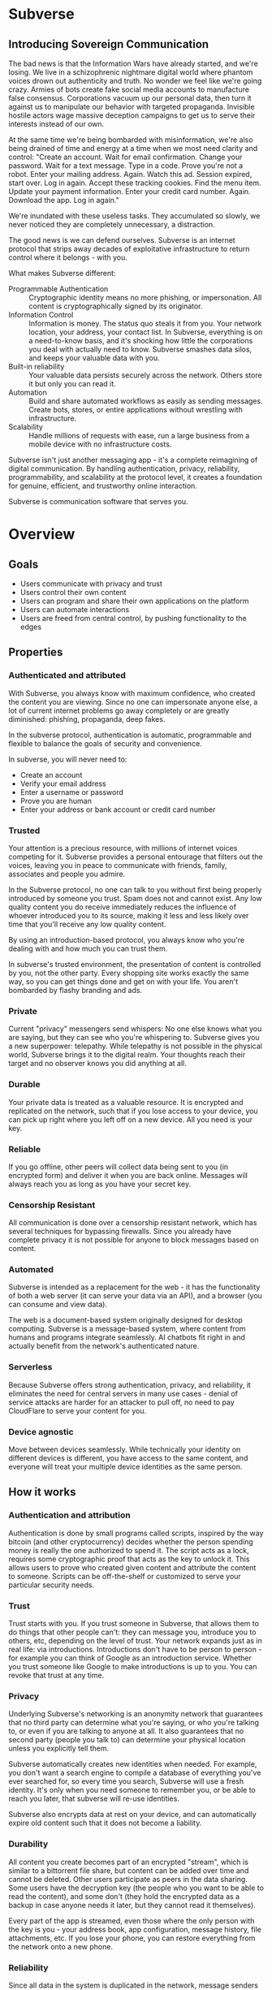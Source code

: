 #+PROPERTY: header-args:kcats :noweb yes :results code :exports both
#+TODO: TODO(t) INPROGRESS(i@/!) | DONE(d!) CANCELED(c@)
* Subverse
** Introducing Sovereign Communication
The bad news is that the Information Wars have already started, and
we're losing. We live in a schizophrenic nightmare digital world where
phantom voices drown out authenticity and truth. No wonder we feel
like we're going crazy. Armies of bots create fake social media
accounts to manufacture false consensus. Corporations vacuum up our
personal data, then turn it against us to manipulate our behavior with
targeted propaganda. Invisible hostile actors wage massive deception
campaigns to get us to serve their interests instead of our own.

At the same time we're being bombarded with misinformation, we're also
being drained of time and energy at a time when we most need clarity
and control: "Create an account. Wait for email confirmation. Change
your password. Wait for a text message. Type in a code. Prove you're
not a robot. Enter your mailing address. Again. Watch this ad. Session
expired, start over. Log in again. Accept these tracking cookies. Find
the menu item. Update your payment information. Enter your credit card
number. Again. Download the app. Log in again."

We're inundated with these useless tasks. They accumulated so slowly,
we never noticed they are completely unnecessary, a distraction. 

The good news is we can defend ourselves. Subverse is an internet
protocol that strips away decades of exploitative infrastructure to
return control where it belongs - with you.

What makes Subverse different:

+ Programmable Authentication :: Cryptographic identity means no more
  phishing, or impersonation. All content is cryptographically signed
  by its originator.
+ Information Control :: Information is money. The status quo steals
  it from you. Your network location, your address, your contact list.
  In Subverse, everything is on a need-to-know basis, and it's
  shocking how little the corporations you deal with actually need to
  know. Subverse smashes data silos, and keeps your valuable data with
  you.
+ Built-in reliability :: Your valuable data persists securely across
  the network. Others store it but only you can read it.
+ Automation :: Build and share automated workflows as
   easily as sending messages. Create bots, stores, or entire
   applications without wrestling with infrastructure.
+ Scalability :: Handle millions of requests with ease, run a large
  business from a mobile device with no infrastructure costs.

Subverse isn't just another messaging app - it's a complete
reimagining of digital communication. By handling authentication,
privacy, reliability, programmability, and scalability at the protocol
level, it creates a foundation for genuine, efficient, and trustworthy
online interaction.

Subverse is communication software that serves you.
* Overview
** Goals
+ Users communicate with privacy and trust
+ Users control their own content
+ Users can program and share their own applications on the platform
+ Users can automate interactions
+ Users are freed from central control, by pushing functionality to
  the edges
** Properties
*** Authenticated and attributed
With Subverse, you always know with maximum confidence, who created
the content you are viewing. Since no one can impersonate anyone else,
a lot of current internet problems go away completely or are greatly
diminished: phishing, propaganda, deep fakes.

In the subverse protocol, authentication is automatic, programmable
and flexible to balance the goals of security and convenience. 

In subverse, you will never need to:

+ Create an account
+ Verify your email address
+ Enter a username or password
+ Prove you are human
+ Enter your address or bank account or credit card number
    
*** Trusted
Your attention is a precious resource, with millions of internet
voices competing for it. Subverse provides a personal entourage that
filters out the voices, leaving you in peace to communicate with
friends, family, associates and people you admire.

In the Subverse protocol, no one can talk to you without first being
properly introduced by someone you trust. Spam does not and cannot
exist. Any low quality content you do receive immediately reduces the
influence of whoever introduced you to its source, making it less and
less likely over time that you'll receive any low quality
content. 

By using an introduction-based protocol, you always know who you're
dealing with and how much you can trust them.

In subverse's trusted environment, the presentation of content is
controlled by you, not the other party. Every shopping site works
exactly the same way, so you can get things done and get on with your
life. You aren't bombarded by flashy branding and ads.
*** Private
Current "privacy" messengers send whispers: No one else knows what you
are saying, but they can see who you're whispering to. Subverse gives
you a new superpower: telepathy. While telepathy is not possible in
the physical world, Subverse brings it to the digital realm. Your
thoughts reach their target and no observer knows you did anything at
all.
*** Durable
Your private data is treated as a valuable resource. It is encrypted
and replicated on the network, such that if you lose access to your
device, you can pick up right where you left off on a new device. All
you need is your key.
*** Reliable
If you go offline, other peers will collect data being sent to you (in
encrypted form) and deliver it when you are back online. Messages will
always reach you as long as you have your secret key.
*** Censorship Resistant
All communication is done over a censorship resistant network, which
has several techniques for bypassing firewalls. Since you already have
complete privacy it is not possible for anyone to block messages based
on content.
*** Automated
Subverse is intended as a replacement for the web - it has the
functionality of both a web server (it can serve your data via an
API), and a browser (you can consume and view data).

The web is a document-based system originally designed for desktop
computing. Subverse is a message-based system, where content from
humans and programs integrate seamlessly.  AI chatbots fit right in
and actually benefit from the network's authenticated nature.
*** Serverless
Because Subverse offers strong authentication, privacy, and
reliability, it eliminates the need for central servers in many use
cases - denial of service attacks are harder for an attacker to pull
off, no need to pay CloudFlare to serve your content for you.
*** Device agnostic
Move between devices seamlessly. While technically your identity on
different devices is different, you have access to the same content,
and everyone will treat your multiple device identities as the same
person.
** How it works
*** Authentication and attribution
Authentication is done by small programs called scripts, inspired by
the way bitcoin (and other cryptocurrency) decides whether the person
spending money is really the one authorized to spend it. The script
acts as a lock, requires some cryptographic proof that acts as the key
to unlock it. This allows users to prove who created given content and
attribute the content to someone. Scripts can be off-the-shelf or
customized to serve your particular security needs.
*** Trust
Trust starts with you. If you trust someone in Subverse, that allows
them to do things that other people can't: they can message you,
introduce you to others, etc, depending on the level of trust. Your
network expands just as in real life: via introductions. Introductions
don't have to be person to person - for example you can think of
Google as an introduction service. Whether you trust someone like
Google to make introductions is up to you. You can revoke that trust
at any time.
*** Privacy
Underlying Subverse's networking is an anonymity network that
guarantees that no third party can determine what you're saying, or
who you're talking to, or even if you are talking to anyone at all. It
also guarantees that no second party (people you talk to) can
determine your physical location unless you explicitly tell them.

Subverse automatically creates new identities when needed. For
example, you don't want a search engine to compile a database of
everything you've ever searched for, so every time you search,
Subverse will use a fresh identity. It's only when you need someone to
remember you, or be able to reach you later, that subverse will re-use
identities.

Subverse also encrypts data at rest on your device, and can
automatically expire old content such that it does not become a
liability.
*** Durability
All content you create becomes part of an encrypted "stream", which is
similar to a bittorrent file share, but content can be added over time
and cannot be deleted. Other users participate as peers in the data
sharing. Some users have the decryption key (the people who you want
to be able to read the content), and some don't (they hold the
encrypted data as a backup in case anyone needs it later, but they
cannot read it themselves).

Every part of the app is streamed, even those where the only person
with the key is you - your address book, app configuration, message
history, file attachments, etc. If you lose your phone, you can
restore everything from the network onto a new phone.
*** Reliability
Since all data in the system is duplicated in the network, message
senders can go offline without delaying delivery. Receivers can go
offline without dropping messages.

The way duplication is handled is similar to bittorrent in that chunks
of data are exchanged between peers, and a user seeking to download an
entire stream can download from multiple peers at once. Where Subverse
differs is that peers who don't care about the content also
participate, and are incentivized by micropayments. They serve as both
durability (store the content long term) and reliability (can serve
the content when the creator is offline).
*** Censorship resistance
The internet itself is a powerful censorship resistance tool - it
automatically routes around censorship. However most people don't use
it that way, they give all their content to a third party (google,
facebook) instead of serving it themselves, and that third party can
easily censor the content. Subverse fixes that by making it trivial
to serve your own content.

It goes even further by using [[https::/geti2p.net][i2p]] for networking. Anyone who is upset
about your content generally doesn't know who or where you are, so
it's very difficult for them to threaten you.

Subverse is completely decentralized, so there is no company for
governments to sue, or server to disconnect. 

*** Automation
Most functionality in the app is programmable via a very simple
programming language called [[https://github.com/skyrod-vactai/kcats/blob/master/book-of-kcats.org][kcats]]. In order to automate things in
subverse, you create bots - programs that take some streams as input
and output other streams. 

The bot can do things as simple as sharing photos, or as complex as
running an online store.
*** Names
In Subverse, all names are local and for human eyes only. Everyone's
name in your address book is *your* name for them. The app itself
doesn't use names, it uses the hash of the person's script to track
who's who. Like nearly anything else in subverse, address book
entries can be shared, and the receiver can edit it however he
chooses.
*** Serverlessness
Many examples of modern coordination software are centralized mostly
because that was the only way to get attribution and durability of
data. However now we have those properties in a decentralized protocol
and can move functionality to the edges, making more efficient use of
computing resources and making systems more robust.

If you examine a company, each employee usually doesn't generate that
much content that they could not serve it from their own device
(either a workstation or mobile device). All that remains is
coordinating the communication, which is easily modeled inside
subverse.

The exceptions to this are services that aggregate or process vast
amounts of data. For example, while likely no Google employee
generates vast amounts of data, their web crawler certainly does.
That cannot be easily distributed and will still require a large
datacenter. However most corporate functions could be distributed -
email, issue tracking, planning and scheduling, payments,
administration, etc.

The simplest example of coordinating communication without a server,
is a group chat. Your device would understand the group chat protocol,
which goes something like this: You produce a stream of messages,
(your side of the group conversation). Each message includes an ID of
the message it's replying to. The stream is encrypted and distributed
as described in the "durability" section. Similarly your device will
download the encrypted streams produced by all the other members,
decrypt them and assemble the messages in the correct order,
displaying them in much the same way modern messaging apps do.

This is a fairly boring example because there are applications that
handle this functionality already. It gets more interesting when we
generalize to more complex coordination protocols. Ignoring
regulatory burdens for a moment, let's examine a much more complex
group and see how its currently centralized rules and protocols could
be pushed to the edges. Let's look at a hospital.

There are many parties involved in medical care, including: the
patient, doctors, nurses, technicians, imaging equipment, and
administrators. Let's look at the content each one produces, and how
it can be coordinated.

Patient: he has access to his internal state - how he is feeling, if
he is sick or injured, what hurts, and how much. He knows what
medications he took and when, etc.

Doctor: Creates medical diagnoses and decisions on a per-patient basis

Nurse: Creates records of treatments administered to patients,
observations of patient condition

Imaging and sensing equipment: produces data and images of the patient
of various types (heart rate, xray, MRI etc).

Technician: interprets data and images

Administration: controls resources like rooms, equipment, doctors,
nurses. Decides how much needs to be paid.

A patient breaks his ankle and goes to the hospital. At the entrance
he's asked to share his medical stream with the hospital, which would
include all his medical history. It would include not only his own
content but the keys he was given to other data relevant to his
treatments. The doctor examines him, thinks the ankle looks broken,
adds that to his stream (all hospital staff would create a new stream
for each patient to preserve confidentiality), shares the key with the
patient and administration. Administration allocates an ER room and
xray. Patient is taken to xray machine, images are taken. The machine
(which also speaks the protocol) streams the xray images and grants
access to the patient, technicians, doctor, and nurses. Presumably the
administration does not need to see the xray since they rely on the
doctor's diagnosis, and thus does not fetch or store any images
themselves. Doctor views the xray and diagnoses a broken ankle,
prescribes a cast, crutches, and pain medication, and adds those data
points to his stream. Administration accesses the doctor's stream and
calculates the bill, and so forth.

The patient gets treated just as he would with a centralized
coordination system that hospitals use today. However in this case,
the patient leaves the hospital with all his medical data directly
under his control. He has the keys to the streams and can download and
view everything, and can take it with him wherever he might get
treated next. The next doctor can see exactly what happened - not just
the final result but who did and said what and when. If there was an
initial incorrect diagnosis or other mistake, he'd see that as well
since streams are append-only. The nature of the system enforces
accountability because the data is immutable.

A real decentralized hospital protocol would be quite complex, but it
will result in a system that has far less complexity at the *center*
than current systems, which are run by administrators and have to
store and process all the data, not just the data required for
administration. A simpler center means a smaller central point of
failure. All these communications protocols are independent and don't
require the others to function properly. If the hospital's central
system goes down, patients can still be treated, doctors can still
view xrays and prescribe medication and nurses can receive that
information and administer treatments. The administration's system can
catch up when it comes back online. In fact, the system could probably
function reasonably well even without an internet connection, where
data is shared p2p via bluetooth or ad-hoc wifi.

Of course, building a working system as described would be a complex
undertaking, but no more complex than existing systems.

The reason a system like this is "decentralizable" is that there is
not much need for aggregation where one party needs all the data. In
fact, in the medical industry where confidentiality is required by
law, that could be a liability. 


** Prior art, components, and inspiration
+ [[https://geti2p.net][i2p (anonymizing network)]]
+ [[https::/torproject.org][Tor (anonymizing network)]]
+ [[https://en.wikipedia.org/wiki/Joy_(programming_language)][Joy (programming language)]]
+ [[https://www.bittorrent.org/introduction.html][Bittorrent (file sharing protocol)]]
+ [[https://retroshare.cc][Retroshare (decentralized content sharing)]]
+ [[https://zeronet.io][Zeronet (decentralized content and APIs)]]
+ [[https://bitcoin.org][Bitcoin (cryptocurrency, programmable authentication)]]
* Background
** About Identity
*** Overview
In order to know who a message is from, we need a way to for the
message to "prove" it comes from a particular name. Humans understand
*names*, not cryptographic keys. However names are also personal - the
name you give to someone might not be the name anyone else gives them
(even themselves).

So let's say Alice wants to know when a message is from someone she
calls "Bob". She sets up a programmatic "lock", that will ingest a
message as data, process it, and if it is from Bob, it will return
"Bob", otherwise return =nothing= (meaning, "I don't know who it's from").

*Note maybe it won't return "Bob", it could just return =true= and the
actual name associated with the lock won't be part of the lock program
itself, but rather somewhere outside it (whatever application is
responsible for executing the program, would have a mapping of names
to locks). Then the lock program can just be a predicate.

How can it tell who the message is really from? The basic mechanism is
digital signatures. In order for the "lock" program to process it
correctly, the message will need to include (for example):

+ The message content
+ a digital signature 

The program will already contain the public key Alice expects Bob to
use, and it will verify the signature on that message. If it verifies,
it returns "Bob", otherwise, =nothing=.

These scripts can get more complex than "check if the signature is
valid for pk_x". It could instead require:

+ a message delegating the signing from key x to key y
+ the signature by key x
+ the message content
+ the signature with key y

Then the lock would do the following:

+ Put all known revocations on the stack and check to see if x is in
  the list. if not, continue
+ Do the same check for y
+ Check the signature on the delegation message, if good, continue
+ Check the sig on the message content, if good, return Bob
+ otherwise return =nothing=.

Then if Mallory steals Bob's key y, but Bob realizes this, he can send
this to alice:

+ Message content "I lost control of my key y, don't accept it
  anymore"
+ signature by key x

When alice receives this, she adds y to her list of stolen (and
therefore useless) keys. 

Let's say after that, Mallory tries to impersonate Bob to
Alice. Alice's lock will find key y in the revocation list, and the
program returns =nothing=.

Now let's say Bob loses control of key x. He can revoke that too, but
that means he's out of cryptographic methods to identify himself to
Alice. He'll have to perhaps meet Alice in person (or maybe a phone
call) to tell her a new key so she can update her lock that grants
access to the name "Bob".

Now maybe Alice decides she doesn't want to call "Bob" "Bob" anymore,
she wants to call him "Bob Jones". She can just update the name on the
lock program, so that it returns "Bob Jones" instead of "Bob".

Generally not *every* message Bob sends is going to require this
cryptographic proof. The network will provide some guarantees, for
example, that messages coming from a particular network source are
protected with temporary crypto keys and we can trust that if the
first message proves it's bob, the next one from the same source must
also be bob. It's only when Bob moves to a new place on the network
that he needs to re-prove himself. So in general the first message
from any network source will be an id proof, and then after that just
contents.

*** A story
You're walking down the street, and a stranger passing by calls your
name and stops you. "Hey! It's been a long time, how are you?"

You stare blankly at him for a second, since you have no idea who this
man is. "It's me, Stan! Sorry, I forget that people don't recognize
me. I was in an auto accident last year, and I had to have facial
reconstruction. I've also lost about 50kg since the last time you saw
me!"

You remember Stan, of course, your good friend you haven't heard from
in a while. But you really cannot tell if this man is him or not.

He says, "Listen, I'm in kind of a jam here, I lost my wallet and ..."
and goes on about his misfortune. Finally he says, "so would you mind
lending me fifty pounds?"

"Well, ok," you say. "Hey, do you remember that time we went to your
cousin's beach house? That was a fun time."

"Yeah it was!" the man says, "My cousin Earl's house in Dune
Beach. That had to be what, four years ago?"

"Sounds about right," you say as you hand him the 50 pounds. "You're a
lifesaver! I've got your email, I'll be in touch to return the
money. Let's grab dinner next week!"

"Nice to see you Stan!"
*** Epilogue
What just happened was a case of a failed identification, and then
using a second method, which worked.

Normally we identify people in person by their physical
characterisitics - their face, voice, etc. This is a fairly reliable
method, because a physical body with certain characteristics is
difficult to copy. However this method can fail - if the original
characteristics are lost (as in an auto accident), that identification
method doesn't work anymore.

So we have other methods of being sure of a person's identity. In this
case, we asked some personal details that an impostor would be very
unlikely to know. We used a shared "secret".

This is something we do without even thinking about it - identify
people by their physical appearance, and if that fails, fall back to
shared secrets. This is, in a sense, a small program, a script.

We actually have these scripts in our heads for lots of other things.

*** First cut About Identity

Identity is the continuity of a person or thing over time. Even though
he/she/it changes, we know it's still the same person or thing.

Let's do some examples (starting with everyday identifications and
then get more abstract).

1. A family member, say a brother. You know your brother when you see
   him, even though he might have different clothes or hair than the
   last time. Even though he looks nothing like he did as a small
   child, you can easily distinguish him from anyone else.

2. A set of identical twins. The normal cues you use for identity tend
   not to work. Their face, voice, etc are the same. You may have to
   rely on shorter term phenomena like hairstyle. It gets especially
   difficult if the twins set out to deliberately trick you.

3. A company. How do you know you're talking to say, your cable
   company (or a person authorized to represent the company?) What
   happens after a merger? Still the same company? What if it gets new
   management? Is the identity the brand name or the people behind the
   company? Or something else?

5. An online username. If you chat with "Gandalf", is he the same
   real life person you chatted with last time under that name? How do
   you know? If the account is the administrator of a forum, does it
   matter if the real person behind the account changes over time?

4. A computer file. If you write up your resume, is the updated
   version the same file as the previous version? Is it the same just
   like your brother is the same person even though he has a new
   haircut? What if you rewrote your resume completely, so that it has
   nothing in common with the old version?

The point here is that there are no universal answers to these
questions. Identity is not inherent in the person or thing, it's a
tool for people who interact with them. And that tool can be
legitimately used in many different ways.

Identity is a set of instructions for determining "is this the same
person/thing", resulting a yes/no answer. In computer science, this is
called a "predicate". You automatically choose these instructions for
everything you interact with. Of course there are some common methods,
you don't normally just make up arbitrary requirements.

For people, we generally start with appearance and other physical
attributes. We recognize faces and voices. But let's say your old
friend lost a lot of weight or had to have facial reconstruction, and
you don't recognize him physically. How can you be sure it's really
him in this new-looking physical form? You can ask questions only he
would know the answer to.

Quite often, identity involves memory. What makes a person or thing
unique is that they know things that others don't.

Imagine if your friend who suddenly looked different claimed to have
forgotten your entire friendship - your shared history. He would be
indistinguishable from an impostor, wouldn't he? If he took a DNA test
to prove physical continuity, would that even matter given he had no
memory of your friendship? Would you want to continue to be friends?

So in this sense identity and unique knowledge are closely related. We
can perhaps refer to this unique knowledge as "secrets". You might not
think of your high school spring break trip with your friend as a
"secret", but it is something anyone else is very unlikely to know
about, and so you and your friend can use it to identify each other
(either in person or online).

**** Secrets
What makes a strong secret?
** Blog posts
*** A name by any other name 
What's in an internet name?

What does it mean to us when we see "bbc.co.uk" or "amazon.com" in a
browser address bar? Or when we see a social media post under the
name "shadowDuck1234"? Why are they there?

Before we answer that, let's talk about what a name is in the first
place. We use names primarily as shorthand to express continuity. It's
a lot easier to say "Roger Federer" than "The Swiss tennis player
who's won a bunch of tournaments". 

Names are not always universally agreed upon. While nearly everyone
thinks of the tennis player and not some other "Roger Federer", each
person has "Mom" in their address book, and it's millions of different
"Mom"s.

Computers don't really care about names. In order to tell people
apart, they could just as easily assign them ID numbers, it works just
as well. In fact, this is what computers do - you might log into an
account with your username, but that's just because it's easier for
*you* to remember. To the computer managing your account, you are a
number in a database.

So this brings us to an important insight: Names are for brains, not
machines. Humans need to use names to refer to people and things,
machines don't. Machines are taught how to deal with names because the
machines need to communicate with humans.

How do computers deal with names today? Well, it's a bit of a mixed
bag. The name "amazon.com" in your browser is meant to be universal,
but a website username "shadowDuck1234" is not - each website has a
different set of users, and "shadowDuck1234" on one site might not be
the same person as that username on another site.

Let's talk about the universal names first - those come from the
[[https://en.wikipedia.org/wiki/Domain_Name_System][Domain Name System]] or DNS. This system was conceived fairly early on
in internet history, in the 1980's. This was long before the internet
became popular and began to operate high-value systems. 

The idea is you claim a name, and you get exclusive rights to
it. Anytime someone sends messages to that name, you receive
them. That was all well and good when the internet was largely an
academic project, and there was very little to be gained from
attacking it. Today, however, there are severe flaws in this system
that are regularly exploited by scammers. Those exploits are called
"Phishing".

Phishing is taking advantage of naming confusion. The victim receives
an email that looks like it's from his bank, but it's not. It includes
a link that looks like it's for the bank website, but it's not. It is
just a similar looking name. Some people don't notice the difference -
the attacker deliberately set up his website to look the same as the
bank's. Then the victim gives away his secrets to the attacker because
he thinks he's talking to the bank. Then the attacker uses those
secrets to steal money from the victim.

The solution to phishing is not some technical detail or hurdle. The
problem is inherent to universal names. Remember, "names are for
brains". Brains just aren't good at telling similar names
apart. Was it "jillfashionphoto.com" or "jillfashionfoto.com" or
"jill-fashion-foto.com" or "jillfashionphoto.org"? Most people won't
remember the distinction. Attackers can simply occupy common
variations and masquerade as someone else. 

The most common recommendation to avoid phishing is "use a bookmark" -
in other words, remove the universality! Your bookmarks listing is a
listing of page titles, which are not unique. However among the sites
you personally visit, they might be. So you can bookmark
"jillfashionfoto.com" as "Jill's Fashion Photography" even though the
latter is not a universal name. And it works great! No one can phish
you because you always reach Jill via your bookmark, and you never
need to remember her exact Domain Name again.

The conclusion I would like you to take away from this is that
universal names are irretrievably broken, and that DNS should be
abandoned.

To reinforce this argument, I'd like to talk about why universal names
were appealing in the first place. In the 1980's when DNS was
invented, the internet was not an adversarial environment. Nobody had
a smartphone in their pocket. So it's not a surprise that the
engineers chose universal human-meaningful names. Their advantage
is that humans can remember them, and later use them to
communicate. Back then if you misremembered a name, you would know
it, and no harm done. 

Things have changed. Today, not only is phishing very real and
sophisticated, we don't really need to memorize names
anymore. Smartphones are ubiquitous. Instead of your friend telling
you the domain name of a site they want you to visit, they just text
it to you. You don't need to know the name, all that matters is that
you're sure the text came from your friend. 

Names are for brains, but our brains aren't using them!

It's time to get rid of the names our brains aren't using.
*** The dangers of internet promiscuity 
We are promiscuous. We read content on the internet every day, having
no idea where it came from, or what the true motive was for creating
it.

It doesn't always hurt us. A funny video or meme is fairly benign -
it's safe to assume the motive for producing it was just the
satisfaction of seeing a creation go viral. It doesn't *always* hurt
us, but usually it does.

We are waking up to reality now, that powerful interests are
exploiting our promiscuity. Fake news assaults our social media
feeds. We're inundated with content specially crafted to manipulate
our emotions and influence us to serve someone else's interests,
instead of our own.

Who creates this content? We have no idea, it's been shared and
reshared so many times, the origin is completely lost. However it's
safe to assume that powerful interests are better able to get content
in front of our eyeballs than anyone else. They don't put their own
name on it, they create content designed to make us angry so that
we'll spread it ourselves. They'll pretend to be someone in our social
or political circle so that we'll be less skeptical. Corporate
conglomerates, media, tech companies, political groups, governments,
they're all playing this game. In fact, social media apps themselves
are also specially crafted to influence us. Have you noticed that
Facebook is a platform for people to make their life appear more
glamorous than it really is? That is not an accident. It is a tool of
mass influence and control, designed to set us against each other in a
crazy game of "who can destroy their future the most, to impress their
friends today". We've been injecting it directly into our brain, by
the gigabyte.

We are realizing now that we've been tricked, but we don't know how to
stop. Social media is our only lifeline to many of our friends now. We
can't just turn it off. Can we?

Yes, we can. Before we get to the "how", let's go on a journey of what
life would be like when we've freed ourselves.

* Design notes
** Overview
*** Messaging
At the application level, subverse will resemble Signal or Whatsapp
or any other messenger. The main screen will be a list of contacts,
and clicking on one will go to your conversations with that contact.

One major difference from Signal etc is that among the contacts will
be programs you can communicate with. Many of those will be local
programs - your own agents that act automatically on your behalf. They
do things like filter incoming messages, notify you about important
messages, forward information to other people, add items to your
calendar, make payments, etc.

**** First communication
This can be with an in-real-life contact, or someone introduced online
via a service like google.

When you are introduced, several pieces of info need to be collected:

+ What you want to call this contact
+ Use a fresh identity?

  If you use a fresh identity, the app will automatically track it -
  that identity will only be used with this contact.

  If you message a contact with whom you've used multiple identities,
  you'll need to choose which one you're going to use this time (or a
  fresh one).

  The main window will let you swipe left/right to switch
  identities. There is a search bar at the top which searches all
  messages, for all identities.

  Examples

  
**** Forget/remember
By default all new conversations will use fresh identities. But there
are some contacts (like google) that you don't want to recognize you
from earlier (and be able to tie together all your interests).

So there is a "forget me" function (perhaps a button) that will start
a new conversation with the existing contact.

If it turns out later that you need the contact to remember you, there
will be a "Remember" function that will send a proof to the contact
that you control both the new identity and whichever identity had the
old conversation you want them to remember.

This will result in a rather large number of public keys being
created. It is a bit more complex to manage but it should be possible
to hide the complexity from the user.

When Alice introduces you to Bob, which key do you give him? Alice can
just give him the one you gave her. Or she can ask you for a new
one. Probably the most secure is for Alice to be the middleman for a
Diffie-Hellman between you and Bob where you negotiate keys for the
conversation and then exchange pubkeys. Sure, Alice could MITM you and
for example, pretend to be Bob. But that's always the case. You have
to trust the introducer.

Let's say Bob is internet-famous. How do you know Alice is introducing
you to the "real" Bob? It's up to Bob to prove to you he controls the
"famous" identity. A simple method would be for you to send Bob a
secret random large number (eg 1352471928206147350861) at his "famous"
identity, and in your introduction session Bob echoes back the random
number to you. Then you're satisfied it's him but you can't prove it
to anyone else. (To understand why you can't prove it to anyone else:
Since both you and Bob knew the secret number, the echo reply could
have come from either you or him. The only person who is sure it
didn't come from you, is you. So it doesn't work as proof for anyone
but you).

Of course, Bob could just skip all this complexity by just using his
famous key in your introduction. Generally speaking, the "remember"
procedure will only be needed when you change your mind later about
remaining anonymous.
**** Managing identity
Do we really want to create separate i2p destinations (and
client/server tunnels) for every identity? That gets expensive. How
long do we keep those?

I believe we can keep the keys for destinations as long as we want,
but we can shut down tunnels for those that are unused (and perhaps
spin them up occasionally just to see if there's any new messages).

How many tunnels we can have active at once is something I'll have to
look into. But I suspect that for most users, this limit will not be a
problem.
**** Shopping example

Google
#+begin_example
Me: shoes

Google: Let me introduce you to contacts who know about "shoes"

Google: Joe's shoes [long description] [meet button] 
...
#+end_example

You click the =meet= button. A popup appears that shows that this
identity calls himself "Joe's shoes" and your current contact "Google"
also calls him that. You click "Ok" to accept that name (but you can
edit it if you want).
** Key management
The seed is the secret from which all others are derived.

In order to maximize metadata privacy, it will be necessary to use
different public keys as often as possible (so that other people can't
compare keys and connect your activities together into a cohesive
history).

So the question then is how to create and manage these keys.

The idea is for a seed to map 1:1 with a brain (physical person) and
then that person will have many identities. Each of those identities
also needs to be able to recover from key compromise so each one must
have a "higher level" key that is kept offline (and those keys must
also be different for each identity, for the same reason).

The problem is how to only store a small amount of secret material,
while also having the ability to roll keys independently for each of
many identities, without having a common root pubkey for any two
identities.

This will work exactly the same way as if there was only one identity,
except many top-level pubkeys will be generated instead of one.

+ Seed (safe deposit box)
  + Secret1 (drawer)
    + Keypair1
    + Keypair2
  + RootKey1
  + RootKey2

+ generate =seed= from device entropy
+ Derive =Secret1= from =seed=
+ Derive a series of =RootKey= from seed
+ Derive series of =Keypair= from =Secret1=
+ Construct scripts such that "any message signed by a key, signed by a key, with Rootkey at root, not revoked is valid"
+ Generate i2p destinations from device entropy, assign to keypairs
+ Prompt user to write down =seed=
+ Destroy seed on device
+ Prompt user to write down =Secret1=
+ Destroy =Secret1= on device
+ Publish hash => destination mappings to DHT (using anonymous submission, so they can't be linked)

** Script
:PROPERTIES:
:CREATED:  [2018-04-05 Thu 17:52]
:END:

*** Overview
Instead of pk as identity, a script is identity. The script is what
someone else needs to run to authenticate a message from you. The
script hash is considered the identity. The DHT lookup for network
address is keyed off script hash and also contains the actual script.

Similar to bitcoin script, start with the unlock portion and has the
lock appended.

Lock: [PK_M] op_transitive op_verify

Verify: [MSG_HASH] [SIG] [PK_W]

Seems burdensome to have to execute this on every message. Maybe some
caching: if K3 is signed transitively by K1, and no new revocations
came in then op_transitive is a pure function and memoizable.

*** Delegation
Here's a typical script that allows for delegations. The following checks are done:
+ Is the child script (cs) present?
+ If not, verify the message via the included root pubkey
+ If so, prover gives child script (cs), signature
+ Take hash of child script, this is the message
+ Take root pk, this is the pk
+ Verify sig, message, pk
+ If the verification is ok, do the following
+ place the sig and message (or whatever the child script requires) on the stack
+ execute the child script
#+begin_src kcats
  message sig child-script child-script-sig-by-parent
  0xabcd ;; pk css cs 
  [sink ;; css cs pk
  [[hash] [dip shield] decorated ;; css csh cs pk
    [swap] dipdown ;; css csh pk cs
    verify]  ;; b cs
  [discard ;; the (empty) child script -> pk sig msg
   sink ;; sig msg pk
   verify]
  branch]
  [[]] recover
#+end_src

Root signing case
#+begin_src kcats
  ;;message sig child-script child-script-sig-by-parent
  "hi" bytes #b64 "SfqfvISYD8j2DG9v5BnWnaQY+rV7diV+H/pHPKmEQBGjzIcBqJW/7P9ekyZduImwzr6nygedtT9uMXZ/qzD1Bw==" [] []
  ;;0xabcd ;; pk css cs
  "foo" bytes key [secret] unassign
  [sink ;; css cs pk
  [[hash] [dip shield] decorated ;; css csh cs pk
    [swap] dipdown ;; css csh pk cs
    verify]  ;; b cs
  [
   sink ;; sig msg pk
   verify]
  [clone] dipdown branch]
  [[]] recover
#+end_src

#+RESULTS:
#+begin_src kcats
[] [[unwound [verify]]
    [asked [bytes]]
    [type error]
    [reason "type mismatch"]
    [actual []]
    [handled true]]
[[public #b64 "NNJledu0Vmk+VAZyz5IvUt3g1lMuNb8GvgE6fFMvIOA="] [type elliptic-curve-key]]
[] [] #b64 "SfqfvISYD8j2DG9v5BnWnaQY+rV7diV+H/pHPKmEQBGjzIcBqJW/7P9ekyZduImwzr6nygedtT9uMXZ/qzD1Bw=="
#b64 "aGk="
#+end_src

delegated signing case
#+begin_src kcats :results code
  ;;message sig child-script child-script-sig-by-parent
  ;;"hi" bytes #b64 "SfqfvISYD8j2DG9v5BnWnaQY+rV7diV+H/pHPKmEQBGjzIcBqJW/7P9ekyZduImwzr6nygedtT9uMXZ/qzD1Bw==" [] []
  "hi" bytes
  [] ;; empty sig because the delegated script doesn't need it
  [true] ;; the child script
  #b64 "hKxJZBKZDS2gFnVM7OJX9bYlWzYrA/T5YFPMr78CZkS9peC1IhX0QMr3SSnix/cMOteLgp9AE50QWJE+SZ2MAQ==" ;; root key sig


  "foo" bytes key [secret] unassign ;; the public key (hardcoded in real world use)
  [sink ;; css cs pk
  [[bytes hash] [shield dip] decorated ;; css csh cs pk
   float ;; cs css csh pk
   [verify] dip
   [[]]  ;; the program to run if the child script isn't authorized
   branch] ;; runs the child script if the sig on its hash is verified  
  [discard discard ;; the sig and (empty) child script -> pk sig msg
   sink ;; sig msg pk
   verify]
  [clone] dipdown branch]
  [[]] recover ;; fail closed
#+end_src

#+RESULTS:
#+begin_src kcats
true [] #b64 "aGk="
#+end_src

Now make a program that wraps a given pubkey in a delegating
script. This script says "any script signed by this pubkey is
authorized". (Ignores revocations for now).
#+begin_src kcats :results code
  "foo" bytes key [secret] unassign ;; the public key (hardcoded in real world use)
  [[sink ;; css cs pk
    [[bytes hash] [shield dip] decorated ;; css csh cs pk
     float ;; cs css csh pk
     [verify] dip
     [[]]  ;; the program to run if the child script isn't authorized
     branch] ;; runs the child script if the sig on its hash is verified  
    [drop drop ;; the sig and (empty) child script -> pk sig msg
     sink ;; sig msg pk
     verify]
    [clone] dipdown branch]
   [[]] recover]
  swap prepend
#+end_src

#+RESULTS:
#+begin_src kcats
[[[public #b64 "NNJledu0Vmk+VAZyz5IvUt3g1lMuNb8GvgE6fFMvIOA="] [type elliptic-curve-key]]
 [sink [[bytes hash]
        [shield dip]
        decorated float [verify] dip [[]] branch]
  [drop drop sink verify] [clone] dipdown branch]
 [[]] recover]
#+end_src

Here's a demonstration of delegating.

#+begin_src kcats
  ;; all script making functions expect a keypair or pk
  [[make-simple-script [[secret] unassign [first] sort wrap [sink verify] join emit bytes]]
   [delegated-script [[secret] unassign [first] sort
                      [[sink ;; cssig cs pk
                        [[hash] [shield dip] decorated ;; css csh cs pk
                         float ;; cs css csh pk
                         string read first ;; bytes => program
                         [verify] dip ;; dump
                         [[]]  ;; the program to run if the child script isn't authorized
                         branch] ;; runs the child script if the sig on its hash is verified  
                        [drop drop ;; the sig and (empty) child script -> pk sig msg
                         sink ;; sig msg pk
                         verify]
                        [clone] dipdown branch]
                       [[]] recover]
                      swap prepend emit bytes]]
   ;; scrhash script args 
   [authenticate [[[[emit bytes hash] dip =]
                   [swap string read first dump functional [inject] lingo first]
                   [drop drop []] if]
                  [[]] recover]]]
  ["bar" bytes key ;; child key
   "we attack at dawn" bytes ;; message
   [sign] shield ;; sign it
   float
   make-simple-script [hash] shield ;; csh cs

   "foo" bytes key swap [sign] shielddown ;; sig pk

   swap ;; pk sig 
   delegated-script ;; ps cssig cs msig m
   dump
   ;; ps cssig cs msig m
   [hash] shield ;; psh ps cssig ...
   ;dump
   ;authenticate ;; i think the problem is this expects args to be wrapped
  ] 
  let

#+end_src

#+RESULTS:
#+begin_src kcats
  [#b64 "W1tbcHVibGljICNiNjQgIk5OSmxlZHUwVm1rK1ZBWnl6NUl2VXQzZzFsTXVOYjhHdmdFNmZGTXZJT0E9Il0gW3R5cGUgZWxsaXB0aWMtY3VydmUta2V5XV0gW3NpbmsgW1toYXNoXSBbc2hpZWxkIGRpcF0gZGVjb3JhdGVkIGZsb2F0IHN0cmluZyByZWFkIGZpcnN0IFt2ZXJpZnldIGRpcCBbW11dIGJyYW5jaF0gW2Ryb3AgZHJvcCBzaW5rIHZlcmlmeV0gW2Nsb25lXSBkaXBkb3duIGJyYW5jaF0gW1tdXSByZWNvdmVyXQ==" #b64 "ordodvDX8kNhFllnC++7Y5eELx9pF3hsuIH2+lkgmrqF2HuqJ/nEN0ru2mChKk1naYrBW2VA2gfmCCPvkdn9BQ==" #b64 "W1tbcHVibGljICNiNjQgInpLUmJRR3JZaHBsOE5OaHZOQnNoSVZPaHpJRStPdG1abytGUmJvTG9GNEU9Il0gW3R5cGUgZWxsaXB0aWMtY3VydmUta2V5XV0gc2luayB2ZXJpZnld" #b64 "wX8EhVgU6RLipJ77haemv9ISE3UDosCv/OUGYCKWPEiyRxCEMyAnzZGZ9hRI+MUmloTXbk/gx9h0KGWUxkGjDA==" #b64 "d2UgYXR0YWNrIGF0IGRhd24="]
  #b64 "nOVx+lfLynibC5E4n1PcEnpYFGuLBtjQMcH5Ni0Mfy4=" #b64 "W1tbcHVibGljICNiNjQgIk5OSmxlZHUwVm1rK1ZBWnl6NUl2VXQzZzFsTXVOYjhHdmdFNmZGTXZJT0E9Il0gW3R5cGUgZWxsaXB0aWMtY3VydmUta2V5XV0gW3NpbmsgW1toYXNoXSBbc2hpZWxkIGRpcF0gZGVjb3JhdGVkIGZsb2F0IHN0cmluZyByZWFkIGZpcnN0IFt2ZXJpZnldIGRpcCBbW11dIGJyYW5jaF0gW2Ryb3AgZHJvcCBzaW5rIHZlcmlmeV0gW2Nsb25lXSBkaXBkb3duIGJyYW5jaF0gW1tdXSByZWNvdmVyXQ=="
  #b64 "ordodvDX8kNhFllnC++7Y5eELx9pF3hsuIH2+lkgmrqF2HuqJ/nEN0ru2mChKk1naYrBW2VA2gfmCCPvkdn9BQ=="
  #b64 "W1tbcHVibGljICNiNjQgInpLUmJRR3JZaHBsOE5OaHZOQnNoSVZPaHpJRStPdG1abytGUmJvTG9GNEU9Il0gW3R5cGUgZWxsaXB0aWMtY3VydmUta2V5XV0gc2luayB2ZXJpZnld"
  #b64 "wX8EhVgU6RLipJ77haemv9ISE3UDosCv/OUGYCKWPEiyRxCEMyAnzZGZ9hRI+MUmloTXbk/gx9h0KGWUxkGjDA=="
  #b64 "d2UgYXR0YWNrIGF0IGRhd24="
#+end_src

ord = cssig
W1tbc = cs
W1tbd = ps
wX8 = msig
d2U = m

What is the form of authenticate? It's going to take:
+ the hash of who it purports to be from
+ The encoded script that should hash to the above (lock)
+ The encoded list of arguments to that script (key)

Ok so what is the form of proof for both scripts?

The inner (child) script: encoded bytes of a list, [key message sig]

The outer parent script: encoded bytes of a list [childscript, cssig, csargs]

Should the authenticate script be responsible for decoding the inputs?
Or should the caller do that? On the one hand, it's nice to deal with
actual data instead of a byte blob, but we have to re-encode anyway it
to get the hash (at least for the script itself, not the inputs generally).

Should the authenticate function be responsible for checking against a
known hash? Or should it just return [from, message] or nothing? The
reason to go with the former, is that I expect filtering to be applied
even before authentication - if the sender isn't in our address book,
for example, we can drop it without even caring if it's authentic.

Is authenticate something we can call recursively? If possible we
should. Let's try it

#+begin_src kcats
  ;; take a hash, script (list) and args (list) => message or nothing
  [[hashed [emit bytes hash]]
   [authenticate [[[[hashed] dip =]
                   [drop functional [inject] lingo first] ;; use functional before [inject] to turn off debug mode
                   [drop drop []] if]
                  [[]] recover]]
   [scrub-key [[secret] unassign [first] sort]]
   [make-simple-script [scrub-key wrap [sink verify] join]]
   [delegated-script [scrub-key
                      [sink ;; cssig cs pk args
                       [hashed] [shield dip] decorated ;; css csh cs pk args
                       float ;; cs css csh pk args
                       [verify] dive ;; csh cs args
                       [authenticate] bail] swap prepend]]]
  ["working-key" bytes key ;; child key
   "we attack at dawn" bytes ;; message
   [sign] shield ;; sign the message with the working key
   swap
   ;; 76 put ;; altering the message after signing, should fail to auth
   pair swap
   make-simple-script [hashed] shield ;; csh cs
   ;;["mallory" put] dip ;; alter the child script after signing, should not auth anymore 
   "master-key" bytes key swap [sign] shielddown ;; sig pk

   swap ;; pk sig 
   delegated-script ;; ps cssig cs [msig m]
   [triplet reverse] dip
   ;; add the parent script hash on top
   [hashed] shield
   authenticate [string] bail]
  let
#+end_src

#+RESULTS:
#+begin_src kcats
"we attack at dawn"
#+end_src

A delegated script should take: =[cs sig [args]]= and verify the sig. If it verifies, it should call =authenticate= with =[csh, cs, args]= 
*** Other possible scripts
:PROPERTIES:
:CREATED:  [2018-04-05 Thu 18:53]
:END:

**** No delegation
:PROPERTIES:
:CREATED:  [2018-04-05 Thu 18:54]
:END:

[PK_M] op_verify

**** Multisig
:PROPERTIES:
:CREATED:  [2018-04-05 Thu 18:57]
:END:

[Pk_1 pk_2 pk_3] 2 op_threshold_verify

msgHash [sig1 sig3]

the hell does this mean anyway.

**** Issues
***** Overwriting built in words
If we allow :define, then an unlock script could include
#+begin_src
[:verify-ed25519 [:pop :pop :pop true]] :define
#+end_src
and that would make any signature verify.

For a general purpose language, allowing overwrite is fine, but there
has to be a way to seal that off.

An easy way is to have a :safe-define which doesn't allow overwriting and then
#+begin_src
[:define [:safe-define]] :define
#+end_src
Which should seal off overwriting

It's not even clear that we need :define at all for validating
identity scripts. If it was used at all it would just be for
readability and/or convenience. However doesn't seem like it is worth
the security risk. Should probably just dissoc :define out of the
words list after bootstrap, to make the words list read-only.
**** TODO Opcodes
:PROPERTIES:
:CREATED:  [2018-04-05 Thu 21:02]
:END:

***** TODO verify
:PROPERTIES:
:CREATED:  [2018-04-05 Thu 21:02]
:END:

Verify signature

Message, pk, sig -> bool

**** TODO Delegation scripts
:PROPERTIES:
:CREATED:  [2018-04-10 Tue 12:38]
:END:

A script can not only limit authentic messages as being signed by
certain keys, but also limit it to other scripts.


***** TODO Eval
:PROPERTIES:
:CREATED:  [2018-04-10 Tue 12:48]
:END:

Stack based langs would need some kind of eval function, eg:

[ 1 2 + ] dup eval swap eval + .

Results in 6.
**** key types (prot against loss, cost theft by stranger, by trusted, cheap implement)
+ master unenc in vault, safe deposit box (8/8/2/2)
+ master encrypted w memorized pw (4/9/8/2)
+ Memorized low-entropy pw (6/7/7/7)
+ 3-of-5 trusted friend multisig (8/7/1/8)
+ hardware token no backup (3/5/2/3)
+ software token no backup (2/3/2/8)

Protection against theft is more important than loss for most people -
you can always start over with a new identity (it's cheap for your
friends to verify a new digital identity in person). But theft can be
catastrophic.

The more your identity is purely digital, the more loss protection you
need (it may be catastrophic to have to rebuild reputation after a
loss)
***** Regarding the "memorized low entropy pw" (brainwallet)
There are several schemes for doing this. The basic requirement is
that the low-entropy pw is stretched using a very expensive KDF. You
could use something like scrypt, *if* you have fast hardware to derive
the key yourself just as cheaply as an attacker could. The problem is
most people don't, they only have a commodity laptop or smartphone.

So the idea is to outsource the computation to someone else, and pay
for the compute resources. You do it once when generating the key, and
possible more times if the key or its subordinate key is lost.

****** Vitalik's EC method
[[https://blog.ethereum.org/2014/10/23/information-theoretic-account-secure-brainwallets/][This one]] sounds the easiest and simplest, although I have no idea
about the security:

#+BEGIN_QUOTE
Now, there is one clever way we can go even further: outsourceable
ultra-expensive KDFs. The idea is to come up with a function which is
extremely expensive to compute (eg. 2^40 computational steps), but
which can be computed in some way without giving the entity computing
the function access to the output. The cleanest, but most
cryptographically complicated, way of doing this is to have a function
which can somehow be "blinded" so unblind(F(blind(x))) = F(x) and
blinding and unblinding requires a one-time randomly generated
secret. You then calculate blind(password), and ship the work off to a
third party, ideally with an ASIC, and then unblind the response when
you receive it.

One example of this is using elliptic curve cryptography: generate a
weak curve where the values are only 80 bits long instead of 256, and
make the hard problem a discrete logarithm computation. That is, we
calculate a value x by taking the hash of a value, find the associated
y on the curve, then we "blind" the (x,y) point by adding another
randomly generated point, N (whose associated private key we know to
be n), and then ship the result off to a server to crack. Once the
server comes up with the private key corresponding to N + (x,y), we
subtract n, and we get the private key corresponding to (x,y) - our
intended result. The server does not learn any information about what
this value, or even (x,y), is - theoretically it could be anything
with the right blinding factor N. Also, note that the user can
instantly verify the work - simply convert the private key you get
back into a point, and make sure that the point is actually (x,y).
#+END_QUOTE

***** Examples
****** 1
+ Single master in physical vault
+ hardware token at home
+ Software token on phone
****** 2
+ Single master in physical vault
+ Multisig 2/3 friends
***** Questions to ask
+ Do you intend to build a reputation online and keep your real world identity secret?
  Yes: vault
+ Do you have convenient access to physical security? (fireproof safe or safe deposit box)?
  Yes: favor physical keys
+ Do you know 3 people you trust not to lose their identity, or collude to steal your identity?
  No: forget social keys
+ Are you confident you can memorize a single word with periodic reminders?
  No: forget brain keys
+ Can you spend $50/yr on security?

****** College kid
No, no, yes, yes, no. 2/2 friend/word

****** Upper mid-class professional
No, yes, yes, no, yes. 2/2 vaults

****** DNM dealer
yes, yes, no, yes, yes. 2/3 vault/word

** Distributed hash tables
:PROPERTIES:
:CREATED:  [2017-12-22 Fri 16:48]
:END:

Use dhts to map several things:

**** A hash to content
This doesn't require authentication - the recipient can hash the data
himself to make sure it's legit. This is the basic DHT use case. I am
not sure what content is small enough that peers don't mind storing it
but big enough that the client wouldn't already have it. I am guessing
somewhere in the kilobytes range.

**** A content hash to peer ids
The typical bittorrent use case - I am looking for a large video file
and I want to know which peers have it.
**** A public identity to its various properties
+ The script whose hash is the key for the DHT
+ Network location(s)
+ self-identifying info (what this identity calls himself etc)
**** A hash to a revocation document

*** Discussion
+ h1: "[script content...]" (as bytes) - this doesn't need to be
  signed, as this is an identity starting point (Bob has already been
  told out of band this is his script hash). These types of entries
  are not updateable by definition as any change to the content
  changes the key.
+ Could also include other fields that *are* signed. eg
  #+begin_example kcats
  ["abcd" [[value "[foo bar...]"]
           [properties [network-address 1234567890]]
           [signature "defg"]]]
  #+end_example
+ What about privacy? we don't want people scraping the DHT and
  compiling worldwide addressbooks. The entries could be encrypted,
  similar to i2p encrypted lease sets. The idea is, instead of handing
  out your script hash, you encrypt the script with a password, then
  hand out the hash of the encrypted script and the password. The
  recipient looks up the hash in the DHT, gets the ciphertext, and
  decrypts the script.
+ What about updateable properties vs fixed? Obviously content that
  hashes to the key in the dht is already as "authentic" as it can get
  (the tamper point is before that - when giving that hash to someone
  to use). Use the same dht? Could maybe just use ipfs or similar for
  plain content.
+ Should peer values be identities, or just destinations? Maybe we
  don't care *who* it is as long as they have the content.
*** Can we get away with only storing peers in the DHT?
To avoid having the DHT caring about the content (for example,
requiring Alice to sign her own network location updates, and the DHT
to verify it before overwriting an entry), perhaps the DHT can only
point to peers and some other layer can be tasked with validating and
otherwise working with that content.

How could we implement revocations in this manner? The DHT would only
point a user toward someone who might have the revocation. There's
probably several ways of implementing that:

+ The hash of the given script would be the stream ID of several messages:
  + the script itself
  + revocations of inner keys
  + other public messages relevant to that key?
*** Implementation
The DHT will hold only peer data.

The keys will be hashes, and the values will be network locations.

The design for actual data exchange will work as described in
[[Authentication overview]]

Let's start with basic functions. We have =xor= already. What else is
needed in Kademlia?

#+begin_src kcats
  [[kbucket [bits [[zero?] catcher] assemble count]]]
  ["foo" hash
   "quux" hash
   xor kbucket]
   let

#+end_src

#+RESULTS:
#+begin_src kcats
2
#+end_src

** Streams
*** Overview
A stream defines a content *source* accessible with a particular
symmetric key. For example, family photos that you wish to share with
a limited set of family members. You can add more photos to the stream
at any time, it stays open indefinitely. (Whether they'll support
explicit "close" is undecided, I'm not sure if that's actually
necessary).

A stream is particular to several things:
+ An encryption key that allows only authorized people to view the content
+ a set of contents that you wish to send to those people

Users interact with the stream concept mostly when sharing
content, not viewing it. For example, on your mobile phone you'd
select some photos, "Share", "Subverse Stream", "My family
photos". In other words, content that is semantically related (say,
photos from the same event) might be split up into different streams
because of different access controls (you might not want to withhold
some of the photos from some members of the group). Streams have
nothing to do with how the data is viewed or presented, only how it's
transmitted and decrypted. Information on how the data should be
presented may be contained in the stream data (For example, which
event the photo is from, for grouping purposes when it's displayed)

There needs to be some mechanism by which intended recipients of a
stream are made aware of its existence, and further that recipients
have some idea of what the stream contains. How users "accept" a
stream will probably be configurable - could be either automatic based
on some kind of priority and/or filter, or manually accepted.
*** Security
**** Authentication
There needs to be some mechanism that prevents relays from altering
the stream. The contents should all be authenticated so that clients
know whether they got content from the originator. The originator
could still fork the content, and it's important that we detect this
and reject the rest of the stream, since it's very rare that an honest
originator would cause a fork. Peers that give stream contents that
decrypt properly and auth properly should be given higher priority.
***** Merkle tree auth
Create a merkle tree for all the items (since the stream puts them in
order). Whenever the sender has time, sign the merkle root and include
it. That will authenticate all the previous items, including items
that hadn't been signed (presumably because they were being created
rapidly). It also fixes the order so that it can't be altered.

It's also possible to "checkpoint" so that a sender or receiver
doesn't have to re-process the whole list to calculate a new root. The
sender would need to calculate the tree state (including where the
next node of the merkletree goes, and its co-roots), and sign
that. Then he can pick up from there later, without needing to re-read
the whole stream.
**** Perfect forward secrecy
It would be nice if there was a way to achieve this, as most modern
message protocols are supporting it.

I believe this can only be done interactively though, whereas this
stream design is non-interactive. It would be unfortuate, especially
in a design where encrypted data is backed up onto other users' disks,
if keys were compromised much later, that the other users would then
be able to decrypt the content.
**** Deniability
It would also be nice if this was possible, but again it depends on
interactive key exchange.

Perhaps the best way forward is to have a protocol like OTR/Signal on
top of a swarm protocol. It would be less bandwidth and storage
efficient, but better security properties (If Alice Bob and Charlie
are messaging in a group, Charlie might be storing the same message
encrypted with Alice's and Bob's keys). This would basically be
treating the other swarm members as MITM (who are required to be unable
to attack these protocols anyway).
*** Implementation
This would be something similar to bittorrent but instead of having a
fixed set of bytes to transmit, it's open-ended (more content can be
added at any time). So how could this protocol work? 

Similar to bittorrent's mainline dht, map a hash to some peers
(destinations). (what is the hash of, if the stream keeps getting more
appended to it? Maybe just generate some random bytes as an id)

Connect to those peers, resolve which pieces can be exchanged for the
given hash, and exchange them. There's the issues of authenticating
and assembling the pieces.

I think we can use a merkle tree. Each time a new chunk is appended,
the root gets recalculated.

How does a client know he's got the latest root? I think the old roots
are going to be co-roots in the latest one (or you can easily generate
it at least). So you can prove to a client that you appended. See
https://transparency.dev/verifiable-data-structures/

When Alice makes new content (a new stream, or new additions to an old
one), how does Bob know this happened? Does bob have to keep polling
to check? Does alice connect to bob's destination (and if so she might
as well just deliver the content too)? Kind of a chicken/egg problem
here of if content is distributed, how do you find out about it in the
first place - you have to know what you're looking for, somehow. What
does "subscribe" look like here?

Maybe a destination (or pk of some sort) makes a DHT entry of all his
streams roots. Each encrypted with a key that also decrypts the
content. A user downloads the list, sees which ones he can decrypt and
then proceeds to fetch all those streams' contents (which he can
decrypt).
** Privacy
*** Metadata privacy
Is i2p or tor strictly necessary here?

There might be a better protocol for subverse's stream model. There
might be a way to combine the requirements for data duplication and
data mixing.

A feature like bitcoin's dandelion can hide the original source of a
stream, and the nodes in the "stem" could also cache data (but they
would have to pretend not to have it for some short period of time).


** Persistence
Locally a database that we can treat as a stream would be nice (so
that we can backup our encrypted database to other users).
*** Graph db of attributes design
**** Overview
The idea here is to ignore identity in the database and make that the
responsibility of the client. The database only links attributes, and
has nothing to say about whether a given entity is the "same" entity
as another. It only says "something has both the color brown and the
height 1.5m". What attributes are sufficient to establish identity is
not part of the database. It's just a graph connecting attribute/value
pairs.
**** Attribute naming problem
There are some problems to be considered. For example, let's say a
contact's address is =1 Main St.= And let's say we also want data about
the house located at that address. Both the house and person have an
address, but they don't really mean quite the same thing - the
person's address can change but the house's really can't. The house is
always at that address, the person can be located elsewhere but tends
to return to that spot often. Keeping in mind there's no entities in
the db, only linked attributes, how do we represent these
relationships? In general we will do joins on person/house via an
address field, regardless of whether those fields have the same name
on both objects.

I suppose one way is to just ignore the semantic difference between a
person's =address= and a house's =address=.

However it does seem like a good idea to choose attribute names
carefully, at the very least to have conventions about which attribute
names are used to represent which pieces of data. For example, is the
address of a house its =address= or =location=? This is starting to go off
into the area of schema consensus. We could have schema declarations
but that would only allow you to know whether a program and data are
compatible, it would do very little to actually assure any sort of
compatibility.

It might be nice to have at least a set of attributes and what they
should be used for. For example:

+ created-at :: The timestamp at which the given entity started to
  exist (for people, their birthdate. For manmade objects, their date
  of manufacture or construction,
+ street-address :: The number and street where a building or land is
  located.
**** Attribute atomicity problem
Should street addresses be one attribute or several?
**** Join problem
It's clear to me how to find a book's author's birthdate - the =author=
attribute of the book will equal the =name= attribute of the person,
then go to the =created-at= attribute from there.

What about when the primary key is more than one attribute (for
example, when the street address consists of
number/street/city/state/country/zip)? It is possible to just include
multiple attributes in the join query. But it gets complicated when we
don't know whether a given person lives in a country with states or
provinces, so we don't even know whether their address will have one
attribute or the other. Queries will have to be carefully designed to
take these quirks into account.

If house number is a separate attribute, it might be possible to query
for other things with that number that have nothing to do with street
addresses. I don't know that's necessarily bad, it's pretty easy to
narrow it further with just one other attribute.

The semantics are still weird, though. If we make street addresses 6
attributes (number/street/city/state/zip/country), does Alice actually
have an attribute =number = 123= herself?  It would have to be
=home-street-number= or something. She might have a business address or
even more than one home address. Without some kind of key (to an
entity), this gets difficult. If we just link two sets of address
attributes to Alice, how do we know which are which (we might mix up
which house number goes with which street). Not being able to refer to
entities directly in this schema may prove too difficult to
overcome. We intend for the address of her house and the address of
her mother's house to be the same "thing" but we're deliberately not
saying whether anything is the "same thing" - they just share
attributes.

How do we say "Alice's home's state"? Is this different from 1984's
author's birthdate? Let's map it out a bit


| AttrA  |  ValA | AttrB         | ValB            |
|--------+-------+---------------+-----------------|
| name   | Alice | born          | 1970            |
| name   | Alice | height        | 160             |
| name   | Alice | home          | [-80.01, 31.12] |
| number |   123 | street        | Main St         |
| number |   123 | city          | Springfield     |
| number |   123 | state         | NT              |
| number |   123 | country       | USA             |
| number |   123 | location      | [-80.01, 31.12] |

Here, we do need some kind of link between the "house" entity and
"Alice" - in this case from the =home= to =location=. However it's not
clear this kind of trick will always work, but in theory any value
will work, even if you don't know the location. As long as you are
sure that's alice's address, you can insert any unique location and be
able to query her address this way.

While it's certainly possible to include id attributes to facilitate
linking, the question is whether we want to use that in an
attribute-only database.

Can we really get all the data we want just from attributes without
referring to entities? If we want "the books titles written by
orwell", what is 'orwell'? It could be a string (his name), but maybe
that's not enough for uniqueness. Maybe it's

#+begin_src json
  {:name "George Orwell", dob: "1/1/1905"} 
#+end_src

So then when we want to refer to a book's author, we could theoretically do:

#+begin_src kcats
  [["name" "1984" "author-name" "George Orwell"]
   ["name" "1984" "author-created-at" "1/1/1905"]]
#+end_src

We could perhaps even namespace the keys
#+begin_src kcats
  [["name" "1984" "author.name" "George Orwell"]
   ["name" "1984" "author.created-at" "1/1/1905"]]
#+end_src

Ultimately we need to reach all the attributes of Orwell just given
the string "1984" and knowing which attributes lead there, even if
there's more than one potential match for "Orwell". How do we
differentiate "the orwell who wrote 1984" from other Orwells?

When we have explicit entities, we can point to one. If we don't, are
we doomed to adding every attribute from every downstream link, eg
"author.address.zipcode"?

It seems like the attribute linking model works well when every link
between distinct items is just a single link. But when multiple links
are required it gets ugly fast. However maybe it's still tractable:

#+begin_src kcats
  [["name" "1984" "author.name" "George Orwell"]
   ["name" "1984" "author.created-at" "1/1/1905"]
   ["name" "George Orwell" "zip" "11111"]
   ["created-at" "1/1/1905" "zip" "11111"]
   ["name" "George Orwell" "created-at" "1/1/1905"]
  ]
#+end_src

But this could potentially fail too - if we wanted to find out "author
of 1984's zip code" in theory we could write a query that would only
match a zip that was pointed to by both attributes. However, there
could still be another thing in the db (say a cat) whose name is
"George Orwell" and located in zip 11111, and other thing created
1/1/1905 that is also located in zip 11111 (say, a human named "Bob
Parker"). Now, with that last row, we could rule out both of those
imposters because they would not have that matching row. But we'd need
to ensure we included that relation in our query.

It gets increasingly difficult though, as the primary key gets to be
more and more attributes. What if the personhood pk was name/birthday/cityofbirth?

#+begin_src kcats
  [["name" "1984" "author.name" "George Orwell"]
   ["name" "1984" "author.created-at" "1/1/1905"]
   ["name" "1984" "author.created-city" "New York"]

   ["name" "George Orwell" "zip" "11111"]
   ["created-at" "1/1/1905" "zip" "11111"]
   ["created-city" "New York" "zip" "11111"]
   ["name" "George Orwell" "created-at" "1/1/1905"]
   ["name" "George Orwell" "created-city" "New York"]
   ["created-at" "1/1/1905", "created-city" "New York"]
  ]
#+end_src

If we just left it there as the first 7 rows, there could still be
other distinct entities who all live in zip 11111 that aren't who
we're really looking for. We may need the 8th and 9th rows too, so
this seems to create an exponential explosion of required links when
primary keys are multiple attributes.

However admittedly we would not have to decide up front how many
attributes are needed to uniquely identify a person. We could just use
as many as are available.

One solution is to just use uuids or similar, either as an id
attribute or as an entity column. I'm somewhat partial to id attribute
right now, because only objects whose pk isn't one of its attributes
would need it. For example, the coordinates of a city. We could just
as easily use it as the entity column, but the queries would look a
bit nicer with it as an id attribute.
Either this

| entity        | attr  | val         |
|---------------+-------+-------------|
| uuid1         | name  | Bob         |
| uuid1         | email | bob@bob.com |
| 30.12, -66.23 | name  | Foo City    |

vs

| a1          | v1            | a2    | v2          |
|-------------+---------------+-------+-------------|
| id          | uuid1         | name  | Bob         |
| id          | uuid1         | email | bob@bob.com |
| coordinates | 30.12, -66.23 | name  | Foo City    |

The latter does repeat the =id= field name a lot, but it also is more
specific about naming the coordinates attribute. The latter might make
querying slower though. Typical querying of entites with multiple PK
attributes would go something like: pk-attrs -> uuids -> other
attrs. To make lookups fast, should probably have indices for all the
cols. Will have to look into how cozo handles large
values. https://docs.cozodb.org/en/latest/stored.html#storing-large-values

**** Metadata
Can we have attributes of attributes?

| AttrA     | ValA       | AttrB       | ValB                                                                                                                         |
|-----------+------------+-------------+------------------------------------------------------------------------------------------------------------------------------|
| attribute | name       | description | "The way humans identify the given entity, not necessarily unique"                                                           |
| attribute | name       | encoding    | string                                                                                                                       |
| attribute | created-at | description | "The time that an entity was created, born, or built"                                                                        |
| attribute | created-at | encoding    | timestamp                                                                                                                    |
| attribute | scripthash | description | "The hash of the identity verification script used to identify a given person, organization or automaton. Should be unique." |
| attribute | scripthash | encoding    | bytes                                                                                                                        |

Can we specify relationships like how a book and author are related?
(author <-> name) - This might be difficult, esp the name. When we
have unique identifiers (eg =scripthash=), we should use them, but we won't always know
which one it will be.
| AttrA     | ValA     | AttrB     | ValB    |
|-----------+----------+-----------+---------|
| attribute | name     | attribute | author  |
| attribute | name     | attribute | CEO     |
| attribute | name     | attribute | mother  |
| attribute | location | attribute | home    |
**** 
** Networking

*** PK -> network address (IP) lookup
Distributed hash table, where each entry is the network location info
for the given PK. (could include lots of info like DNS, and can also
include addresses for multiple devices if the user is re-using the
same key on more than one device)
**** Design
***** Setup
Alice wants to send a message to Bob. She has Bob's master public key
(given to her either by Bob directly or via some sort of introduction).
***** Constraints
In order for a message to reach Bob, and remain private, we have the
following constraints:

+ The message must be encrypted to a (ephemeral) key that only Bob
  has.
+ Bob does not have his master private key at hand, he's using a
  working keypair signed (transitively) by his master key.
+ Alice must have Bob's network address for the message to reach Bob
  in particular (assume it cannot be broadcast to everyone on the
  internet).

So Alice needs to query the DHT network for Bob's master public
key PK_B. In response she should get:
***** Response
+ Current network address for PK_B

*** Relaying
It would be nice if sending a message to a large group didn't require
the sender to connect directly to all the peers. I'm not sure if
bittorrent protocol (or something like it) would work here.

*** Pull vs push
When publishing content it's probably better that the subscribers ask
for it rather than you trying to reach them. The bittorrent-like
protocol should work.
*** To build on i2p or a new network?
I won't pretend I have any kind of expertise on mix networks, but I
don't want to dismiss the possibility that we can do better than
i2p/tor.

I am skeptical of Tor because it's not trustless, even though it
"works" as long as the Tor project organizers are honest. 

I have heard that there are attacks on the totally distributed i2p
that don't exist on Tor, but I don't know what they are.

**** The ideal private network
***** A listener on your internet connection gets nothing
They cannot derive any information at all - not what you're
saying/hearing, not who you're saying/hearing it to/from, not whether
you're saying/hearing anything at all.

The only way I can think of to do that is if the traffic entering and
exiting your node was indistinguishable from random. That's tall order.

To explore this, let's think of a tiny network of 3 participants
(alice/bob/charlie) and Mallory who can see all the traffic between
them. How could they route messages to each other such that Mallory
cannot determine anything from either the contents, addressing data,
timing, or anything else? And such that the participants cannot tell
which underlying IP address belongs to the other two?

First of all we have to assume that our participants are not always
talking. So if we only send messages when people are actually talking,
Mallory will know when people are not talking (if no packets are being
broadcast, no one can possibly be sending or receiving messages). So
that violates the requirements.

What if packets were sent at random from each node to some fraction of
the others (in our case, 100% because it's tiny).

For example, Alice is sending 1 packet per second, all the
time. Whether each packet goes to Bob or Charlie, is random. If Bob is
chosen, and Alice has content that she wants Bob to get, it's bundled
up and sent. Otherwise, dummy data is encrypted and sent.

Mallory cannot tell who Alice is talking to, or if she's talking at
all. If Alice isn't talking, she still sends 1 packet per second.

This would cause some latency and throughput hits to Alice's
connection but that seems to be unavoidable. Also, Bob would know
Alice's IP address if it worked this way, which violates the
requirements.

In order to hide Alice's IP address from Bob, she would have to
randomly route packets through Charlie, so that from Bob's point of
view, half of the packets from Alice arrive from one IP address, and
half from the other.

So Alice would be sending at random:

+ to Bob direct
+ to Bob routed through Charlie
+ to Charlie direct
+ to Charlie routed through Bob

Unfortunately this naive approach may not be good enough, it may be
possible from timing analysis for Bob to get a good idea of which IP
address belongs to Alice. For example, routing through Charlie should
take longer (all else equal). It's not a certainty, but just leaking
statistical likelihood is bad and violates the requirements.

So one obvious problem with this model is that the throughput scales
with the inverse of n (number of participants), assuming ALL other
nodes are in everyone's anonymity set. If there were 100 nodes, you
could only send a packet to your destination directly, 1/100 times.

You could improve this by having packets routed one hop to the
destination, then all the packets would eventually reach the
destination and throughput is restored. However the problem there is
what happens if 10 if those nodes are owned by Mallory?

She'll see that a lot of packets are coming to her nodes from ip1, and
destined for ip2, so ip1 is likely to be talking to ip2.

Unless of course, Alice just fakes it when she's not really talking to
Bob at all.

This is starting to sound a lot like poker, where the node saves
resources by bluffing. It keeps Mallory honest.

So how would a node play this poker game on a large network, say 1000 nodds?

+ when idle route to random destinations (with randomized number of
  hops). First hop doesn't have to be the set of all 1000 nodes. It
  could be 10 nodes chosen at random, with 3 hops could plausibly
  reach all 1000. 

** UI workflows
*** Contacts / Address Book
**** Identify
***** Description
You have a public key and want to know more about who it might belong to.

In the address book, an unidentified public key is shown as a hooded
figure with the face obscured, with the intention to convey that we do
not know who this party is.

All unidentified keys are shown with the same avatar, on purpose. If
you want to differentiate one unidentified key from another, you must
identify one of them.

Click on the obscured face area or the "Identify" link to begin.

A list will be displayed of what is known about that identity from
your web of trust. If any of your direct contacts (who you've
authorized to identify keys) have names for this key, those are
presented.

The 2nd to last entry is the key's self-identification, if
any. clicking this brings up a warning "Have you verified in person
that this key really belongs to Subverse? if not, this could be an attacker
pretending to be Foo. If Yes, type: VERIFIED to continue

The last entry will be "I know who this is" where you can
fill in a new contact card from scratch.

Clicking one of those entries will bring up a new Contact form with
any information we got already filled in.

***** Examples:

****** 9c1f8398f5a92eee44aee58d000a4dc1705f9c25e29683f7730215bc1274cff1
+ Alice Smith calls "Joe"
+ Bob Jones calls "Joe Bloggs"
+ Calls himself "Joe the Berserker"

****** b801a6bd6f4dc2818c8fe86e417a340541008c69317f6265a20055f036587787
+ Alice Smith calls "Online Shopping"
+ Bob Jones calls "Amazon"
+ Google calls "Amazon"
+ Calls himself "Amazon"

***** Possible optimizations
If you already trust one or more contacts to identify other keys, and
the trusted identifiers use the same name as the key presents for
himself, automatically add the Contact with that name (assuming no
conflicts).

**** Meet (self-introduce)
***** Description
The presumption is that the two people exchange names face to face,
and that when the digital identities are shared, they'll be be checked
for accuracy.
***** Technical challenge
Exchange keys without establishing a direct network connection
****** Possible method 1
The users tap their phones together a few times, and the timings of
the taps are recorded via accelerometer on the phones. Since they're
tapping together, the timings should be identical on both. Use those
timings as a lookup (or DH exchange) in a distributed table to match
the two together.

Then when a match is found, both devices can get each other's network
address and connect directly. A random number/image is displayed
on-screen to both users, so they can verify they've connected to each
other, and not an attacker who's capturing the timing info via video
or audio surveillance.

Might still be vulnerable to MITM, if the attacker can get both the
timing info and occupy the network between the two parties trying to
connect.
****** Possible method 2
QR code display/scan.
****** Literature
[[https://www.cylab.cmu.edu/_files/pdfs/tech_reports/CMUCyLab11021.pdf][safeslinger]]
*** Browser
**** Identify
***** Description
Works similarly to Contact/Identify
**** Passwords
Password input fields are disabled by default when the site is not
identified (anti-phishing).

Sites that use this protocol natively shouldn't ask for passwords
anyway (since they'll be able to identify you using the same protocol)
**** Legacy websites
How to identify if there is no persistent public key? Could possibly
use ssl key even though those do change periodically. The client would
have to re-identify the site each time it changed its key.
** Identify all the things
Map from human-meaningless to human-meaningful (and back)

Maybe call it "universal address book". It will unify what is today
done very piecemeal.

*** Things that we want identified
**** Pubkeys
obviously. Who holds the corresponding privkey?
**** A URL
What content is at that URL? For example a link to a bug tracker or
support ticket system. The url has the host and a ticket number in
it. You might want an address book entry if you're the person
reporting the issue or the person fixing it.
**** Cryptocurrency address
Who paid me? Who did I pay?
**** A hash
What content is this the hash of?
**** A street address
Who or what is at that address?
***
*** Ad hoc addressbooks we can replace
**** Browser bookmarks
**** Crypto wallet address labeling
**** Actual address book or "Contacts" apps
**** Git branches and tags
How would this work? Would git binary implement a protocol to share
addressbook entries, that all happened to map hash<->branch/tag ? Git
has its own networking methods.
**** Functions? Programs?
*** What exactly does it provide?
**** Is it a service that listens on a network port?
It could be. Sharing of addressbook entries is a great feature, but it
would have to be done carefully - only allowing remote access by
authorized parties.

Might be better to make it a push model - browser bookmarks are not
available over the network for good reason. The default is to remain
private, if you want to share, you explicitly share.

However there is a good use case for "make public" and allowing
network connections to fetch it.

***** What kinds of requests?
Since the human-readable names are not universal, I would expect the
primary use case to be putting the non-readable in the request and
getting a response with name and other info.

However,

*** Does it make sense to also 'introduce all the things'?
How would you communicate to someone which other protocol you wish to
use to communicate with them, in a decentralized way? You can't just
say "bitcoin" or "http" because those words might mean different
things to different people. But protocols don't have public keys, and
it's not even possible to prove that software perfectly implements a
protocol.

A message could say something like, "'Bitcoin' is what i call the
protocol implemented by the software at x network location, whose
source hashes to y." The problem there is, there may be lots of
versions of that software that implement the same protocol. And even
then, it's possible for a bug to cause two versions to actually not be
the same protocol, even if they were intended to be.

A curated list of hashes that are known to be software that speak the
same protocol, might be a good way to identify the protocol. Or if
there's a spec for the protocol, that might be sufficient- leave the
decision about what implementation to use for a different introduction?

Or maybe an introduction should just pick an implementation and the
introducee can switch to a different implementation later, if he
chooses.

The difficulty here is that it's not possible to capture the essence
of the behavior - the same thing goes for programs or functions. How
would you introduce someone to the quicksort function, when the intent
is for you to pass your trust of that function (to sort things in n
log n time) to someone else?
** Data schema
I've been considering storing "facts" along with who asserted them:

| Who (subject) | entity (object) | attribute   | value |
|---------------+-----------------+-------------+-------|
| Bob           | Alice           | age         | 35    |
| Me            | Bob             | trust-level | high  |
|               |                 |             |       |

With these two facts, we can ask the database what Alice's age is and
be confident that the answer is "35". Note that Bob merely asserting
or making an attestation to it, is not enough. We have to have reason
to believe Bob's assertion.
** Relationship lifecycle
*** Meet
**** Introduce
***** Mutual in Meatspace
Tapping phones together (ideally) or scanning qr code exchanges
self-identify info. 
***** Pull Online
Browsing public posts (in a forum, blog etc) of an unidentified
person, you can add their self-identifying info to your addressbook
(modifying whatever you want). That will change the displayed name
from a pubkey hash (or a robohash or just an anonymous icon) to an
actual name.
***** Paid Push Online
You can accept interruptions to accept someone into your addressbook,
for a fee. You set the minimum fee. For example, $5 paid by bitcoin
lightning network.
**** Exchange 
***** Text Messages
***** Fora
Decentralized fora are difficult - when each person has a different
view of who's participating, how do you display that?

Let's say there are 3 people in the conversation, Alice, Bob,
Charlie. Alice follows Bob and Charlie and vice versa (but Bob and
Charlie are unknown to each other).

Alice: I like broccoli
Bob: I hate it, it causes cancer.
Charlie: So do I
Alice: What? it doesn't cause cancer!

In this case, Charlie sees Alice's last message but not the message
she's responding to. If we think of the thread as a tree structure, we
can just lop off any nodes sent by someone unknown to us, and then we
won't see any replies even if they're from someone we know. Or we can
show the whole tree. Or we can show the unknown nodes as collapsed and
let the user manually open them.

I lean toward the conservative - don't show anything from unknown
users. If Alice wants Charlie to see her convo with Bob, she can
explicitly recommend his content. If Charlie accepts, Bob's nodes will
appear.

Is this a good model for ALL conversations? Obviously, just two people
is a very simple case where the connection must be mutual or else no
convo can take place.

Can the entire communication history of the world be modeled this way?

A tree might be insufficient, graph perhaps?

Do we even want a "public" forum? If not, how do we handle people who
are invited in the middle of a conversation? In "real life" we have to
re-explain what was said to catch people up. The digital equivalent
might be unlocking a particular tree node (and its children) so they
can catch up.

How this would work with encryption and deniability, though, I have no
idea. You wouldn't want to be having a private convo and say something
you don't want Alice to hear, and then have one of the participants
invite Alice and give her access to what you said. When you sign a
message it should probably be for "their" eyes only (whoever you
believe your audience is).
***** Money
***** Media
** Database and API access
Given that APIs don't have requests, just arbitrary programs for the
peer to execute on your behalf, what do databases look like and how do
we prevent untrusted peers from corrupting our data?

At a high level perhaps we can say that data is only assertions and
untrusted peers can only claim things, not change our view of the
truth.

Let's start with an example that has state: a reservation app. Alice
has a bicycle that she rents out for $5/hr. We want her to have an API
that allows people to reserve the bike (presumably paying a deposit).

How do we implement this API without reverting to typical
pre-specified endpoints?

Perhaps a model that fits subverse better would be where everything is
a "weave" of some set of streams. Each stream consists of pieces of
data and the 'weave' is a program that reads that data and does things
with it. The only thing missing then is introductions - that's how an
application would know to incorporate another stream. Streams with
invalid data would be ignored. Locally there's a db but users don't
have any access.

I think this is a good model for subverse apps but not to help build
subverse - for example how do we make a DHT for sharing key
revocations? Without that we can't authenticate any content so there's
no stream sharing, so we can't make a DHT api out of that high level
construct. 

Back to the reservation app- Alice gets introduced to Bob and
Charlie. Bob's stream to Alice would contain:
#+begin_src kcats
  [[type reservation-request]
   [resource-id #b64 "abcdabcd"]
   [start-time 123123123]
   [end-time 124124124]]
#+end_src

When Alice sees that she adds this to her reply stream:

#+begin_src kcats
  [[type invoice]
   [network lightning]
   [data #b64 "abcddefghigh..."]]
#+end_src

Bob sees this and pays the invoice via lightning. If he does it within
the required time he gets the bike reservation and alice updates her
local db to put bob's id for the time he requested. If he doesn't pay
or there's anything else wrong with Bob's request Alice's app just
ignores it.

On success Alice replies:

#+begin_src kcats
  [[type reservation]
   [resource-id #b64 "abcdabcd"]
   [start-time 123123123]
   [end-time 124124124]]
#+end_src
(or perhaps she doesn't need to show all those fields again, Bob could
put an id on his request and Alice could just refer to it). Note also
that one of the streams Alice's app must consume is from her local
lightning node, it needs to stream which invoices have been paid.

When Bob shows up to collect the bike, he need only identify himself
and Alice's app can see it's his reserve time and release the bike.
* Roadmap
** DONE Get socially connected
*** CANCELED Get a bitcoin vps
- State "CANCELED"   from "INPROGRESS" [2023-04-27 Thu 09:57] \\
  No longer needed
- State "INPROGRESS" from "TODO"       [2019-04-18 Thu 08:46]
*** DONE Get phone number
Done via phoneblur
*** DONE Register twitter
- State "DONE"       from              [2022-05-15 Sun 09:04]
*** INPROGRESS Buy domain telepathyk.org (if avail)
- State "INPROGRESS" from "DONE"       [2024-04-02 Tue 09:16] \\
  changing the project name
- State "DONE"       from "INPROGRESS" [2019-04-24 Wed 10:50]
- State "INPROGRESS" from "TODO"       [2019-04-24 Wed 10:49]
Also got telepathyk.com - namecheap

Let's see if we can get a domain for "subverse" - obviously
"subverse.com" is too expensive but some alternate spelling or tld might
work. 
** INPROGRESS [#A] Scripting language kcats
*** DONE Core language functionality
*** INPROGRESS Testing and bugfixing
- State "INPROGRESS" from "TODO"       [2023-04-27 Thu 09:58]
** INPROGRESS Scripting language identity features
*** DONE Signing and verification
- State "DONE"       from "INPROGRESS" [2023-04-26 Wed 08:54]
- State "INPROGRESS" from "TODO"       [2022-05-15 Sun 09:04]
*** INPROGRESS Example scripts
- State "INPROGRESS" from "TODO"       [2023-10-02 Mon 18:11]
** INPROGRESS Durability
*** TODO Stream data format design
**** Discussion
While looking into how to compress streams (perhaps using lz4 or
similar), I started to think more about what a stream should consist
of.  I think it should be a homogenous list.

Here's the rationale: at least when it comes to compression, the
homogenous list lets us compress in a content-aware way - if it's a
list of jpegs, applying compression is pointless. But if it's a list
of text messages, we can probably reduce the size by 50% or more.

We can make a homogenous list of substream ids, in order to group
content.

Note that the purpose of streams is NOT to organize the data. It's
just to transport it to the correct place. The organization is done at
the other end, and the metadata needed to organize it is contained in
the stream. So basically the stream data is a bag of facts, and it's
handed off to someone and it's their job to dump it out and sort out
what is related to what. Perhaps the stream is a bunch of
messages. Each message object needs a "in-reply-to" field to determine
where it goes in a conversation. Of course, in practice items will be
in chronological order but recipients shouldn't rely on it.

Here's a mockup of Alice's side of a conversation:
The top level stream object meta:
#+begin_src kcats
  [[type stream]
   [id #b64 "aaaa"]
   [item-type substream]
   [name "book club"]
   [keyhash #b64 "bbbb"]]
#+end_src

And the actual byte stream
#+begin_src kcats 
  [[id #b64 "xxxx"]
   [name "messages"]
   [item-type message]
   [decrypt-with #b64 "yyyy"]]
  [[id #b64 "zzzz"]
   [name "images"]
   [item-type image]
   [decrypt-with #b64 "wwww"]]
#+end_src

Now the =messages= substream (skipping over the meta here)
#+begin_src kcats
  [[in-reply-to []]
   [body [p "Hi everyone, it's Alice! Welcome!"]]
   [signed #b64 "siga"]]
  [[in-reply-to #b64 "bxyz"]
   [body [p "I'm glad you asked, Bob. Here's the first book"]]
   [signed #b64 "sigb"]]
  [[in-reply-to #b64 "xxyz"]
   [body [p "All About Eels" [img #b64 "ixyz"]]]
   [signed #b64 "sigc"]]
#+end_src
**** TODO Questions
***** Are signatures required on each item in the stream?
One way to handle this is to use merkle trees. Imagine I am creating a
stream of messages, and I can either create them slowly or quickly. I
can handle both cases:


*** 
** TODO p2p protocol
*** TODO Messages for exchanging identities, signed and encrypted content
*** TODO Distributed Hash Table for network locations, stream seeding peers etc
**** Introductions overview
The DHT will be a peer discovery mechanism for authenticated
content. The DHT itself will not do any authentication. In order to do
introductions we have each party create their "public" stream. This
contains several types of information:


+ Their diffie-hellman public key
+ Any revocations of keys (either signing or DH)
+ Public content in the form of sub-streams
  
 Note what isn't included because it's not needed:

+ Their script (they'll send it the first time they need you to
  authenticate them)
+ Their network address (you don't need to know and don't care)

 When Alice and Bob are introduced (either self-introduced, or by a
  third party), here's the sequence of events:

+ Alice and Bob have each other's IDs, =a= and =b= (the hashes of their
  scripts)
+ Alice queries the DHT for Bob's ID =b=, which is the same as the ID
  for his "public" stream. She receives some network addresses of
  nodes that have Bob's public stream data.
+ She downloads the whole stream from those nodes and finds his
    latest DH key.
+ She calculates their shared secret =k= from her DH key and Bob's.
+ She calculates the ID of the message stream from Bob to her, =ba= as H(b|a|s)
+ She then queries the DHT for =ba=, and receives the encrypted stream.
+ She then decrypts the stream using key =s=.
+ The stream presumably contains message objects, which then she
  authenticates and stores in her local db.

 Bob does the same to recieve Alice's messages.
**** Authentication overview
When we execute a script, we'll need to know whether that script is
revoked before we can use it to authenticate. The script should have a
stream associated with it that contains any revocation of it or other
public info. Note that scripts can call other scripts, so this
procedure needs to be done for each level of delegation.

We do the following:

+ If we don't already have peers with the stream who can update us,
  search the DHT for h(s) - the hash of the script. THat should return
  peers we can contact to get the stream.
+ If the stream contains a revocation this script is not usable for
  authentication and whatever message relies on it as part of its
  proof, is not authentic.
***** Encryption
A privacy improvement on this might be that instead of putting h(s) in
the DHT, we put Enc(h(s)). The password to decrypt is only distributed
when being introduced to somoene who will use s. This prevents the DHT
node from knowing who you're asking about. The data stream is also
encrypted with the same key. However using i2p client tunnels to do
this will also help even when the node knows the target and has the
password - they will know someone is asking about their friend, but
they won't know who is asking.

**** What are destinations?
Are they pubkeys or IP addresses? I think they're really pubkeys -
they have nothing to do with physical locations.

Clearly each ID (script hash) is going to be using more than one
destination over time (due to rolling keys), and so we do need to
publish what the 'latest' one is, because there's no other way for
anyone to know.

** TODO content sharing p2p protocol
based on bittorrent? similar to zeronet.io.
** TODO i2p(d) integration
*** Create destinations based on identity
** TODO Bot creation functionality
** TODO mobile UI
** TODO Simple authenticated messenger
Create a kcats api server that accepts nothing but authenticated
messages, and prints them to the console along with who sent them.

#+begin_src kcats

#+end_src
** TODO Example Apps
*** Aggregation
RSS is dead but a similar replacement could be done quite simply in
subverse. If you want a feed composed of several sources, it's a very
simple mechanism to combine them and display them in some ordering
(probably chronological.
*** Activity-specific apps
Often these are just glorified messengers with a bit of
activity-specific logic. For example, sports apps have builtin
concepts of teams.
